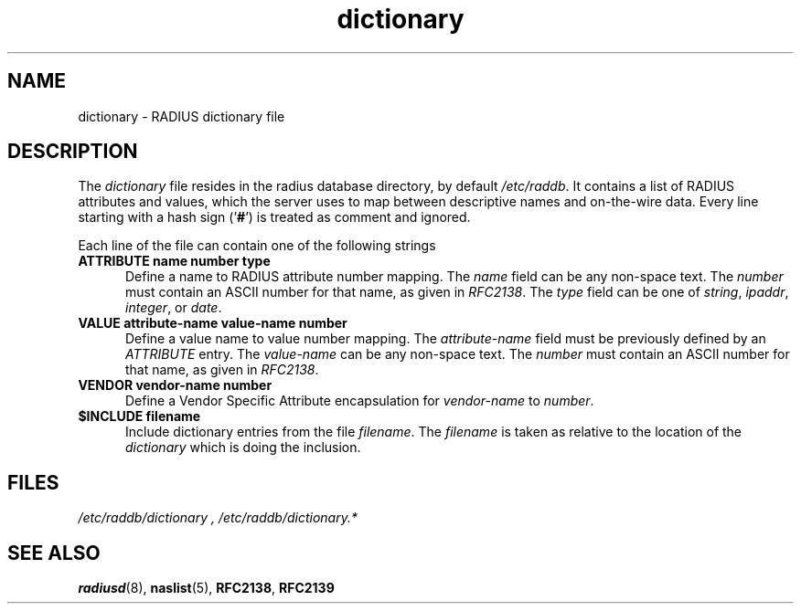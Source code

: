 .TH dictionary 5 "02 May 2000"
.SH NAME
dictionary \- RADIUS dictionary file
.SH DESCRIPTION
The \fIdictionary\fP file resides in the radius database directory,
by default \fI/etc/raddb\fP. It contains a list of RADIUS attributes
and values, which the server uses to map between descriptive names and
on-the-wire data.
Every line starting with a hash sign
.RB (' # ')
is treated as comment and ignored.
.PP
Each line of the file can contain one of the following strings
.TP 0.5i
.B ATTRIBUTE name  number  type
Define a name to RADIUS attribute number mapping.  The \fIname\fP
field can be any non-space text.  The \fInumber\fP must contain
an ASCII number for that name, as given in \fIRFC2138\fP. The
\fItype\fP field can be one of \fIstring\fP, \fIipaddr\fP,
\fIinteger\fP, or \fIdate\fP.

.TP 0.5i
.B VALUE attribute-name value-name number
Define a value name to value number mapping.  The \fIattribute-name\fP
field must be previously defined by an \fIATTRIBUTE\fP entry.  The
\fIvalue-name\fP can be any non-space text.  The \fInumber\fP must
contain an ASCII number for that name, as given in \fIRFC2138\fP.

.TP 0.5i
.B VENDOR vendor-name number
Define a Vendor Specific Attribute encapsulation for \fIvendor-name\fP to
\fInumber\fP.

.TP 0.5i
.B $INCLUDE filename
Include dictionary entries from the file \fIfilename\fP.  The
\fIfilename\fP is taken as relative to the location of the
\fIdictionary\fP which is doing the inclusion.

.PP
.SH FILES
.I /etc/raddb/dictionary ,
.I /etc/raddb/dictionary.*
.SH "SEE ALSO"
.BR radiusd (8),
.BR naslist (5),
.BR RFC2138 ,
.BR RFC2139
